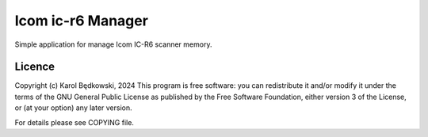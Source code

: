 Icom ic-r6 Manager
==================

Simple application for manage Icom IC-R6 scanner memory.



Licence
-------

Copyright (c) Karol Będkowski, 2024
This program is free software: you can redistribute it and/or modify
it under the terms of the GNU General Public License as published by
the Free Software Foundation, either version 3 of the License, or
(at your option) any later version.

For details please see COPYING file.


.. vim:spell spelllang=en:
